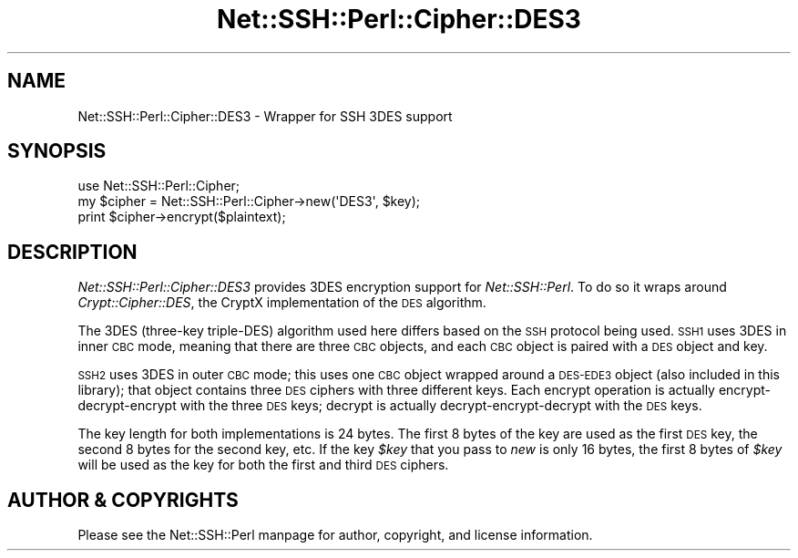 .\" Automatically generated by Pod::Man 4.10 (Pod::Simple 3.35)
.\"
.\" Standard preamble:
.\" ========================================================================
.de Sp \" Vertical space (when we can't use .PP)
.if t .sp .5v
.if n .sp
..
.de Vb \" Begin verbatim text
.ft CW
.nf
.ne \\$1
..
.de Ve \" End verbatim text
.ft R
.fi
..
.\" Set up some character translations and predefined strings.  \*(-- will
.\" give an unbreakable dash, \*(PI will give pi, \*(L" will give a left
.\" double quote, and \*(R" will give a right double quote.  \*(C+ will
.\" give a nicer C++.  Capital omega is used to do unbreakable dashes and
.\" therefore won't be available.  \*(C` and \*(C' expand to `' in nroff,
.\" nothing in troff, for use with C<>.
.tr \(*W-
.ds C+ C\v'-.1v'\h'-1p'\s-2+\h'-1p'+\s0\v'.1v'\h'-1p'
.ie n \{\
.    ds -- \(*W-
.    ds PI pi
.    if (\n(.H=4u)&(1m=24u) .ds -- \(*W\h'-12u'\(*W\h'-12u'-\" diablo 10 pitch
.    if (\n(.H=4u)&(1m=20u) .ds -- \(*W\h'-12u'\(*W\h'-8u'-\"  diablo 12 pitch
.    ds L" ""
.    ds R" ""
.    ds C` ""
.    ds C' ""
'br\}
.el\{\
.    ds -- \|\(em\|
.    ds PI \(*p
.    ds L" ``
.    ds R" ''
.    ds C`
.    ds C'
'br\}
.\"
.\" Escape single quotes in literal strings from groff's Unicode transform.
.ie \n(.g .ds Aq \(aq
.el       .ds Aq '
.\"
.\" If the F register is >0, we'll generate index entries on stderr for
.\" titles (.TH), headers (.SH), subsections (.SS), items (.Ip), and index
.\" entries marked with X<> in POD.  Of course, you'll have to process the
.\" output yourself in some meaningful fashion.
.\"
.\" Avoid warning from groff about undefined register 'F'.
.de IX
..
.nr rF 0
.if \n(.g .if rF .nr rF 1
.if (\n(rF:(\n(.g==0)) \{\
.    if \nF \{\
.        de IX
.        tm Index:\\$1\t\\n%\t"\\$2"
..
.        if !\nF==2 \{\
.            nr % 0
.            nr F 2
.        \}
.    \}
.\}
.rr rF
.\" ========================================================================
.\"
.IX Title "Net::SSH::Perl::Cipher::DES3 3"
.TH Net::SSH::Perl::Cipher::DES3 3 "2017-08-24" "perl v5.26.3" "User Contributed Perl Documentation"
.\" For nroff, turn off justification.  Always turn off hyphenation; it makes
.\" way too many mistakes in technical documents.
.if n .ad l
.nh
.SH "NAME"
Net::SSH::Perl::Cipher::DES3 \- Wrapper for SSH 3DES support
.SH "SYNOPSIS"
.IX Header "SYNOPSIS"
.Vb 3
\&    use Net::SSH::Perl::Cipher;
\&    my $cipher = Net::SSH::Perl::Cipher\->new(\*(AqDES3\*(Aq, $key);
\&    print $cipher\->encrypt($plaintext);
.Ve
.SH "DESCRIPTION"
.IX Header "DESCRIPTION"
\&\fINet::SSH::Perl::Cipher::DES3\fR provides 3DES encryption
support for \fINet::SSH::Perl\fR. To do so it wraps around
\&\fICrypt::Cipher::DES\fR, the CryptX implementation of the \s-1DES\s0
algorithm.
.PP
The 3DES (three-key triple-DES) algorithm used here differs
based on the \s-1SSH\s0 protocol being used. \s-1SSH1\s0 uses 3DES in
inner \s-1CBC\s0 mode, meaning that there are three \s-1CBC\s0 objects,
and each \s-1CBC\s0 object is paired with a \s-1DES\s0 object and key.
.PP
\&\s-1SSH2\s0 uses 3DES in outer \s-1CBC\s0 mode; this uses one \s-1CBC\s0 object
wrapped around a \s-1DES\-EDE3\s0 object (also included in this
library); that object contains three \s-1DES\s0 ciphers with three
different keys. Each encrypt operation is actually
encrypt-decrypt-encrypt with the three \s-1DES\s0 keys; decrypt
is actually decrypt-encrypt-decrypt with the \s-1DES\s0 keys.
.PP
The key length for both implementations is 24 bytes.
The first 8 bytes of the key are used as the first \s-1DES\s0
key, the second 8 bytes for the second key, etc. If the
key \fI\f(CI$key\fI\fR that you pass to \fInew\fR is only 16 bytes, the
first 8 bytes of \fI\f(CI$key\fI\fR will be used as the key for both
the first and third \s-1DES\s0 ciphers.
.SH "AUTHOR & COPYRIGHTS"
.IX Header "AUTHOR & COPYRIGHTS"
Please see the Net::SSH::Perl manpage for author, copyright,
and license information.
